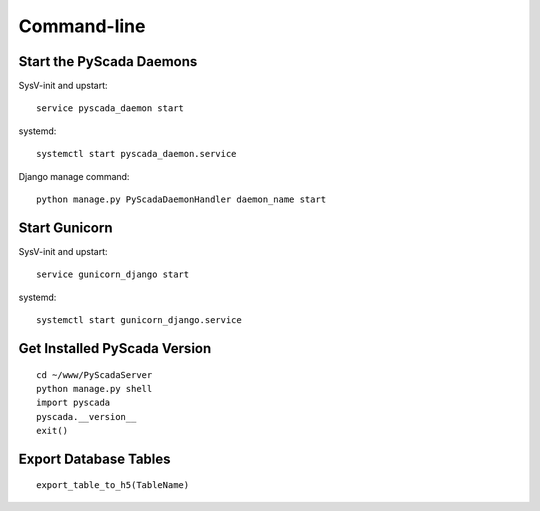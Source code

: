 Command-line
============

Start the PyScada Daemons
-------------------------

SysV-init and upstart:

::

	service pyscada_daemon start


systemd:

::

	systemctl start pyscada_daemon.service


Django manage command:

::

  python manage.py PyScadaDaemonHandler daemon_name start


Start Gunicorn
--------------

SysV-init and upstart:

::

	service gunicorn_django start


systemd:

::

	systemctl start gunicorn_django.service



.. _sec-get-installed-pyscada-version:

Get Installed PyScada Version
---------------------------

::

	cd ~/www/PyScadaServer
	python manage.py shell
	import pyscada
	pyscada.__version__
	exit()


Export Database Tables
----------------------

::

	export_table_to_h5(TableName)
